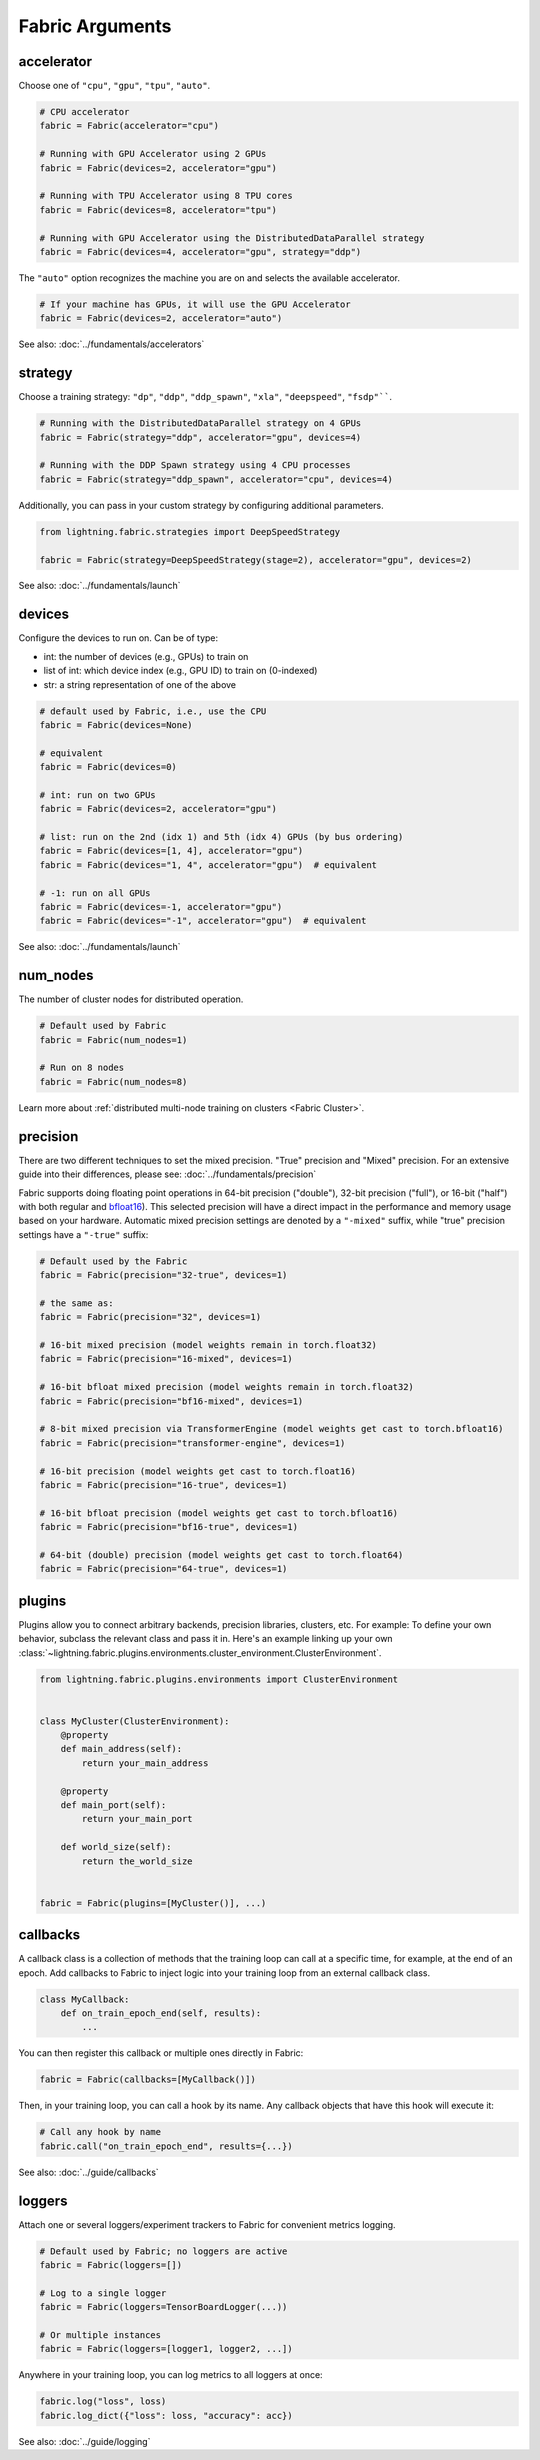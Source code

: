 ################
Fabric Arguments
################


accelerator
===========

Choose one of ``"cpu"``, ``"gpu"``, ``"tpu"``, ``"auto"``.

.. code-block:: python

    # CPU accelerator
    fabric = Fabric(accelerator="cpu")

    # Running with GPU Accelerator using 2 GPUs
    fabric = Fabric(devices=2, accelerator="gpu")

    # Running with TPU Accelerator using 8 TPU cores
    fabric = Fabric(devices=8, accelerator="tpu")

    # Running with GPU Accelerator using the DistributedDataParallel strategy
    fabric = Fabric(devices=4, accelerator="gpu", strategy="ddp")

The ``"auto"`` option recognizes the machine you are on and selects the available accelerator.

.. code-block:: python

    # If your machine has GPUs, it will use the GPU Accelerator
    fabric = Fabric(devices=2, accelerator="auto")


See also: :doc:`../fundamentals/accelerators`


strategy
========

Choose a training strategy: ``"dp"``, ``"ddp"``, ``"ddp_spawn"``, ``"xla"``, ``"deepspeed"``, ``"fsdp"````.

.. code-block:: python

    # Running with the DistributedDataParallel strategy on 4 GPUs
    fabric = Fabric(strategy="ddp", accelerator="gpu", devices=4)

    # Running with the DDP Spawn strategy using 4 CPU processes
    fabric = Fabric(strategy="ddp_spawn", accelerator="cpu", devices=4)


Additionally, you can pass in your custom strategy by configuring additional parameters.

.. code-block:: python

    from lightning.fabric.strategies import DeepSpeedStrategy

    fabric = Fabric(strategy=DeepSpeedStrategy(stage=2), accelerator="gpu", devices=2)

See also: :doc:`../fundamentals/launch`


devices
=======

Configure the devices to run on. Can be of type:

- int: the number of devices (e.g., GPUs) to train on
- list of int: which device index (e.g., GPU ID) to train on (0-indexed)
- str: a string representation of one of the above

.. code-block:: python

    # default used by Fabric, i.e., use the CPU
    fabric = Fabric(devices=None)

    # equivalent
    fabric = Fabric(devices=0)

    # int: run on two GPUs
    fabric = Fabric(devices=2, accelerator="gpu")

    # list: run on the 2nd (idx 1) and 5th (idx 4) GPUs (by bus ordering)
    fabric = Fabric(devices=[1, 4], accelerator="gpu")
    fabric = Fabric(devices="1, 4", accelerator="gpu")  # equivalent

    # -1: run on all GPUs
    fabric = Fabric(devices=-1, accelerator="gpu")
    fabric = Fabric(devices="-1", accelerator="gpu")  # equivalent

See also: :doc:`../fundamentals/launch`


num_nodes
=========


The number of cluster nodes for distributed operation.

.. code-block:: python

    # Default used by Fabric
    fabric = Fabric(num_nodes=1)

    # Run on 8 nodes
    fabric = Fabric(num_nodes=8)


Learn more about :ref:`distributed multi-node training on clusters <Fabric Cluster>`.


precision
=========

There are two different techniques to set the mixed precision. "True" precision and "Mixed" precision.
For an extensive guide into their differences, please see: :doc:`../fundamentals/precision`

Fabric supports doing floating point operations in 64-bit precision ("double"), 32-bit precision ("full"), or 16-bit ("half") with both regular and `bfloat16 <https://pytorch.org/docs/1.10.0/generated/torch.Tensor.bfloat16.html>`_).
This selected precision will have a direct impact in the performance and memory usage based on your hardware.
Automatic mixed precision settings are denoted by a ``"-mixed"`` suffix, while "true" precision settings have a ``"-true"`` suffix:

.. code-block:: python

    # Default used by the Fabric
    fabric = Fabric(precision="32-true", devices=1)

    # the same as:
    fabric = Fabric(precision="32", devices=1)

    # 16-bit mixed precision (model weights remain in torch.float32)
    fabric = Fabric(precision="16-mixed", devices=1)

    # 16-bit bfloat mixed precision (model weights remain in torch.float32)
    fabric = Fabric(precision="bf16-mixed", devices=1)

    # 8-bit mixed precision via TransformerEngine (model weights get cast to torch.bfloat16)
    fabric = Fabric(precision="transformer-engine", devices=1)

    # 16-bit precision (model weights get cast to torch.float16)
    fabric = Fabric(precision="16-true", devices=1)

    # 16-bit bfloat precision (model weights get cast to torch.bfloat16)
    fabric = Fabric(precision="bf16-true", devices=1)

    # 64-bit (double) precision (model weights get cast to torch.float64)
    fabric = Fabric(precision="64-true", devices=1)


plugins
=======

Plugins allow you to connect arbitrary backends, precision libraries, clusters, etc. For example:
To define your own behavior, subclass the relevant class and pass it in. Here's an example linking up your own
:class:`~lightning.fabric.plugins.environments.cluster_environment.ClusterEnvironment`.

.. code-block:: python

    from lightning.fabric.plugins.environments import ClusterEnvironment


    class MyCluster(ClusterEnvironment):
        @property
        def main_address(self):
            return your_main_address

        @property
        def main_port(self):
            return your_main_port

        def world_size(self):
            return the_world_size


    fabric = Fabric(plugins=[MyCluster()], ...)


callbacks
=========

A callback class is a collection of methods that the training loop can call at a specific time, for example, at the end of an epoch.
Add callbacks to Fabric to inject logic into your training loop from an external callback class.

.. code-block:: python

    class MyCallback:
        def on_train_epoch_end(self, results):
            ...

You can then register this callback or multiple ones directly in Fabric:

.. code-block:: python

    fabric = Fabric(callbacks=[MyCallback()])


Then, in your training loop, you can call a hook by its name. Any callback objects that have this hook will execute it:

.. code-block:: python

    # Call any hook by name
    fabric.call("on_train_epoch_end", results={...})

See also: :doc:`../guide/callbacks`


loggers
=======

Attach one or several loggers/experiment trackers to Fabric for convenient metrics logging.

.. code-block:: python

    # Default used by Fabric; no loggers are active
    fabric = Fabric(loggers=[])

    # Log to a single logger
    fabric = Fabric(loggers=TensorBoardLogger(...))

    # Or multiple instances
    fabric = Fabric(loggers=[logger1, logger2, ...])

Anywhere in your training loop, you can log metrics to all loggers at once:

.. code-block:: python

    fabric.log("loss", loss)
    fabric.log_dict({"loss": loss, "accuracy": acc})


See also: :doc:`../guide/logging`
